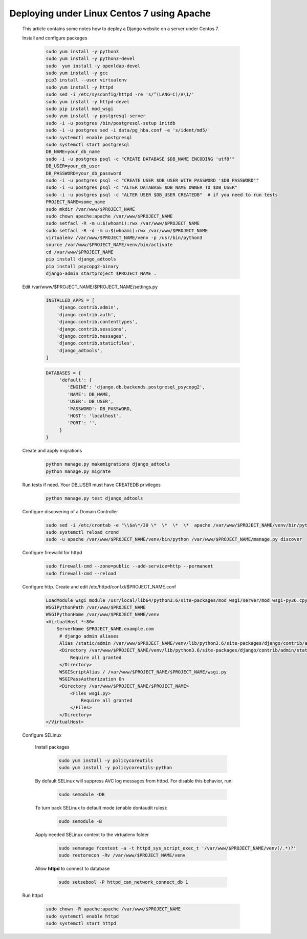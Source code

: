 Deploying under Linux Centos 7 using Apache
===========================================

 This article contains some notes how to deploy a Django website
 on a server under Centos 7.

 Install and configure packages

  .. code-block:: bash

   sudo yum install -y python3
   sudo yum install -y python3-devel
   sudo  yum install -y openldap-devel
   sudo yum install -y gcc
   pip3 install --user virtualenv
   sudo yum install -y httpd
   sudo sed -i /etc/sysconfig/httpd -re 's/^(LANG=C)/#\1/'
   sudo yum install -y httpd-devel
   sudo pip install mod_wsgi
   sudo yum install -y postgresql-server
   sudo -i -u postgres /bin/postgresql-setup initdb
   sudo -i -u postgres sed -i data/pg_hba.conf -e 's/ident/md5/'
   sudo systemctl enable postgresql
   sudo systemctl start postgresql
   DB_NAME=your_db_name
   sudo -i -u postgres psql -c "CREATE DATABASE $DB_NAME ENCODING 'utf8'"
   DB_USER=your_db_user
   DB_PASSWORD=your_db_password
   sudo -i -u postgres psql -c "CREATE USER $DB_USER WITH PASSWORD '$DB_PASSWORD'"
   sudo -i -u postgres psql -c "ALTER DATABASE $DB_NAME OWNER TO $DB_USER"
   sudo -i -u postgres psql -c "ALTER USER $DB_USER CREATEDB"  # if you need to run tests
   PROJECT_NAME=some_name
   sudo mkdir /var/www/$PROJECT_NAME
   sudo chown apache:apache /var/www/$PROJECT_NAME
   sudo setfacl -R -m u:$(whoami):rwx /var/www/$PROJECT_NAME
   sudo setfacl -R -d -m u:$(whoami):rwx /var/www/$PROJECT_NAME
   virtualenv /var/www/$PROJECT_NAME/venv -p /usr/bin/python3
   source /var/www/$PROJECT_NAME/venv/bin/activate
   cd /var/www/$PROJECT_NAME
   pip install django_adtools
   pip install psycopg2-binary
   django-admin startproject $PROJECT_NAME .

 Edit /var/www/$PROJECT_NAME/$PROJECT_NAME/settings.py

  .. code-block:: python

   INSTALLED_APPS = [
       'django.contrib.admin',
       'django.contrib.auth',
       'django.contrib.contenttypes',
       'django.contrib.sessions',
       'django.contrib.messages',
       'django.contrib.staticfiles',
       'django_adtools',
   ]

  .. code-block:: python

   DATABASES = {
        'default': {
           'ENGINE': 'django.db.backends.postgresql_psycopg2',
           'NAME': DB_NAME,
           'USER': DB_USER',
           'PASSWORD': DB_PASSWORD,
           'HOST': 'localhost',
           'PORT': '',
        }
   }

 .. include:: chunks/settings_adtools.rst

 Create and apply migrations

  .. code-block:: bash

   python manage.py makemigrations django_adtools
   python manage.py migrate

 Run tests if need. Your DB_USER must have CREATEDB privileges

  .. code-block:: bash

   python manage.py test django_adtools

 Configure discovering of a Domain Controller

  .. code-block:: bash

   sudo sed -i /etc/crontab -e "\\$a\*/30 \*  \*  \*  \*  apache /var/www/$PROJECT_NAME/venv/bin/python /var/www/$PROJECT_NAME/manage.py discover"
   sudo systemctl reload crond
   sudo -u apache /var/www/$PROJECT_NAME/venv/bin/python /var/www/$PROJECT_NAME/manage.py discover

 Configure firewalld for httpd

  .. code-block:: bash

    sudo firewall-cmd --zone=public --add-service=http --permanent
    sudo firewall-cmd --reload

 Configure http. Create and edit /etc/httpd/conf.d/$PROJECT_NAME.conf

  .. code-block:: apache

   LoadModule wsgi_module /usr/local/lib64/python3.6/site-packages/mod_wsgi/server/mod_wsgi-py36.cpython-36m-x86_64-linux-gnu.so
   WSGIPythonPath /var/www/$PROJECT_NAME
   WSGIPythonHome /var/www/$PROJECT_NAME/venv
   <VirtualHost *:80>
       ServerName $PROJECT_NAME.example.com
        # django admin aliases
        Alias /static/admin /var/www/$PROJECT_NAME/venv/lib/python3.6/site-packages/django/contrib/admin/static/admin
        <Directory /var/www/$PROJECT_NAME/venv/lib/python3.6/site-packages/django/contrib/admin/static/admin>
            Require all granted
        </Directory>
        WSGIScriptAlias / /var/www/$PROJECT_NAME/$PROJECT_NAME/wsgi.py
        WSGIPassAuthorization On
        <Directory /var/www/$PROJECT_NAME/$PROJECT_NAME>
            <Files wsgi.py>
                Require all granted
            </Files>
        </Directory>
   </VirtualHost>

 Configure SELinux

  Install packages

   .. code-block:: bash

    sudo yum install -y policycoreutils
    sudo yum install -y policycoreutils-python

  By default SELinux will suppress AVC log messages from httpd. For disable this behavior, run:

   .. code-block:: bash

    sudo semodule -DB

  To turn back SELinux to default mode (enable dontaudit rules):

   .. code-block:: bash

    sudo semodule -B

  Apply needed SELinux context to the virtualenv folder

   .. code-block:: bash

    sudo semanage fcontext -a -t httpd_sys_script_exec_t '/var/www/$PROJECT_NAME/venv(/.*)?'
    sudo restorecon -Rv /var/www/$PROJECT_NAME/venv
  
  Allow **httpd** to connect to database
  
   .. code-block:: bash
   
    sudo setsebool -P httpd_can_network_connect_db 1

 Run httpd

   .. code-block:: bash

    sudo chown -R apache:apache /var/www/$PROJECT_NAME
    sudo systemctl enable httpd
    sudo systemctl start httpd



